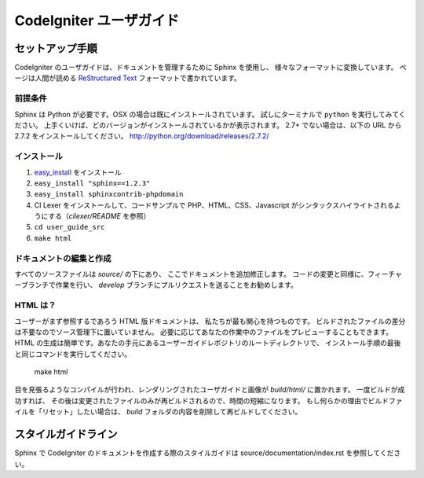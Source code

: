 ########################
CodeIgniter ユーザガイド
########################

******************
セットアップ手順
******************

CodeIgniter のユーザガイドは、ドキュメントを管理するために Sphinx を使用し、
様々なフォーマットに変換しています。 ページは人間が読める
`ReStructured Text <http://sphinx.pocoo.org/rest.html>`_ フォーマットで書かれています。

前提条件
=============

Sphinx は Python が必要です。OSX の場合は既にインストールされています。
試しにターミナルで ``python`` を実行してみてください。
上手くいけば、どのバージョンがインストールされているかが表示されます。
2.7+ でない場合は、以下の URL から 2.7.2 をインストールしてください。
http://python.org/download/releases/2.7.2/

インストール
============

1. `easy_install <http://peak.telecommunity.com/DevCenter/EasyInstall#installing-easy-install>`_ をインストール
2. ``easy_install "sphinx==1.2.3"``
3. ``easy_install sphinxcontrib-phpdomain``
4. CI Lexer をインストールして、コードサンプルで PHP、HTML、CSS、Javascript がシンタックスハイライトされるようにする（*cilexer/README* を参照）
5. ``cd user_guide_src``
6. ``make html``

ドキュメントの編集と作成
==================================

すべてのソースファイルは *source/* の下にあり、
ここでドキュメントを追加修正します。
コードの変更と同様に、フィーチャーブランチで作業を行い、
*develop* ブランチにプルリクエストを送ることをお勧めします。

HTML は？
====================

ユーザーがまず参照するであろう HTML 版ドキュメントは、
私たちが最も関心を持つものです。
ビルドされたファイルの差分は不要なのでソース管理下に置いていません。
必要に応じてあなたの作業中のファイルをプレビューすることもできます。
HTML の生成は簡単です。あなたの手元にあるユーザーガイドレポジトリのルートディレクトリで、
インストール手順の最後と同じコマンドを実行してください。


	make html

目を見張るようなコンパイルが行われ、レンダリングされたユーザガイドと画像が
*build/html/* に置かれます。 一度ビルドが成功すれば、
その後は変更されたファイルのみが再ビルドされるので、時間の短縮になります。
もし何らかの理由でビルドファイルを「リセット」したい場合は、
*build* フォルダの内容を削除して再ビルドしてください。

****************
スタイルガイドライン
****************

Sphinx で CodeIgniter のドキュメントを作成する際のスタイルガイドは
source/documentation/index.rst を参照してください。
